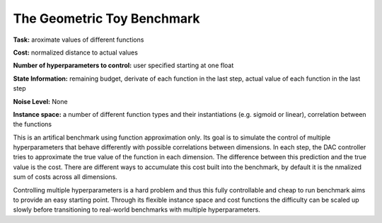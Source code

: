 .. _geometric:

===========================
The Geometric Toy Benchmark
===========================

**Task:** aroximate values of different functions

**Cost:** normalized distance to actual values

**Number of hyperparameters to control:** user specified starting at one float

**State Information:** remaining budget, derivate of each function in the last step, actual value of each function in the last step

**Noise Level:** None

**Instance space:** a number of different function types and their instantiations (e.g. sigmoid or linear), correlation between the functions

This is an artifical benchmark using function approximation only.
Its goal is to simulate the control of multiple hyperparameters that behave differently with possible correlations between dimensions.
In each step, the DAC controller tries to approximate the true value of the function in each dimension.
The difference between this prediction and the true value is the cost.
There are different ways to accumulate this cost built into the benchmark, by default it is the nmalized sum of costs across all dimensions.

Controlling multiple hyperparameters is a hard problem and thus this fully controllable and cheap to run benchmark aims to provide an easy starting point.
Through its flexible instance space and cost functions the difficulty can be scaled up slowly before transitioning to real-world benchmarks with multiple hyperparameters.

